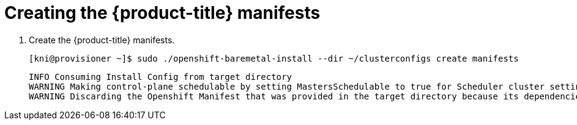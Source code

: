 // Module included in the following assemblies:
//
// * installing/installing_bare_metal_ipi/ipi-install-installation-workflow.adoc

[id="creating-the-openshift-manifests_{context}"]
= Creating the {product-title} manifests

. Create the {product-title} manifests.
+
[source,terminal]
----
[kni@provisioner ~]$ sudo ./openshift-baremetal-install --dir ~/clusterconfigs create manifests
----
+
[source,terminal]
----
INFO Consuming Install Config from target directory
WARNING Making control-plane schedulable by setting MastersSchedulable to true for Scheduler cluster settings
WARNING Discarding the Openshift Manifest that was provided in the target directory because its dependencies are dirty and it needs to be regenerated
----

ifeval::[{release} <= 4.3]
. Copy the `metal3-config.yaml` file to the `clusterconfigs/openshift` directory.
+
[source,terminal]
----
[kni@provisioner ~]$ sudo cp ~/metal3-config.yaml clusterconfigs/openshift/99_metal3-config.yaml
----
endif::[]

